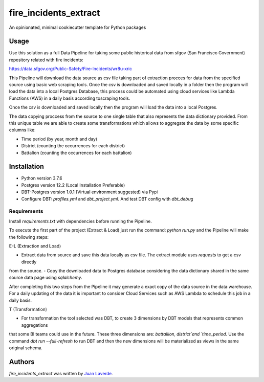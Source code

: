 fire_incidents_extract
======================

.. image:: https://img.shields.io/pypi/v/fire_incidents_extract.svg
    :target: https://pypi.python.org/pypi/fire_incidents_extract
    :alt: Latest PyPI version

.. image:: https://travis-ci.org/kragniz/cookiecutter-pypackage-minimal.png
   :target: https://travis-ci.org/kragniz/cookiecutter-pypackage-minimal
   :alt: Latest Travis CI build status

An opinionated, minimal cookiecutter template for Python packages

Usage
-----
Use this solution as a full Data Pipeline for taking some public historical data from sfgov (San Francisco Government) repository
related with fire incidents:

https://data.sfgov.org/Public-Safety/Fire-Incidents/wr8u-xric

This Pipeline will download the data source as csv file taking part of extraction procces for data from the specified 
source using basic web scraping tools. Once the csv is downloaded and saved locally in a folder then the program will
load the data into a local Postgres Database, this process could be automated using cloud services
like Lambda Functions (AWS) in a daily basis according toscraping tools. 

Once the csv is downloaded and saved locally then the program will load the data into a local Postgres.

The data copying proccess from the source to one single table that also represents the data dictionary provided.
From this unique table we are able to create some transformations which allows to aggregate the data by some specific
columns like:

* Time period (by year, month and day)
* District (counting the occurrences for each district)
* Battalion (counting the occurrences for each battalion)

Installation
------------

- Python version 3.7.6
- Postgres version 12.2 (Local Installation Preferable)
- DBT-Postgres version 1.0.1 (Virtual environment suggested) via Pypi
- Configure DBT: `profiles.yml` and `dbt_project.yml`. And test DBT config with `dbt_debug`


Requirements
^^^^^^^^^^^^

Install `requirements.txt` with dependencies before running the Pipeline.

To execute the first part of the project (Extract & Load) just run the command: `python run.py` and the Pipeline will
make the following steps:

E-L (Extraction and Load)

- Extract data from source and save this data locally as csv file. The extract module uses `requests` to get a csv directly
from the source.
- Copy the downloaded data to Postgres database considering the data dictionary shared in the same source data page using 
`sqlalchemy`.

After completing this two steps from the Pipeline it may generate a exact copy of the data source in the data warehouse. 
For a daily updating of the data it is important to consider Cloud Services such as AWS Lambda to schedule this job in a
daily basis.

T (Transformation)

- For transformation the tool selected was DBT, to create 3 dimensions by DBT models that represents common aggregations
that some BI teams could use in the future. These three dimensions are: `battallion`, `district`and `time_period`.
Use the command `dbt run --full-refresh` to run DBT and then the new dimensions will be materialized as views in the same
original schema.


Authors
-------

`fire_incidents_extract` was written by `Juan Laverde <juanelveerde@outlook.com>`_.
